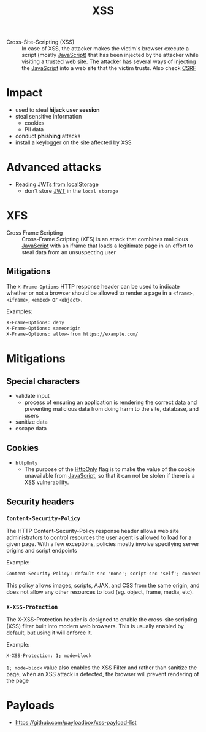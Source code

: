 :PROPERTIES:
:ID:       cf5f68a0-d550-414f-8a29-dcfc4a1d82f5
:END:
#+title: XSS
#+created: 20191119111206698
#+modified: 20220330100519508
#+origin: https://cheatsheetseries.owasp.org/cheatsheets/Cross_Site_Scripting_Prevention_Cheat_Sheet.html https://blog.larapulse.com/security/prevent-xss-csrf-attacks https://cheatsheetseries.owasp.org/cheatsheets/Content_Security_Policy_Cheat_Sheet.html https://portswigger.net/web-security/cross-site-scripting/reflected
#+revision: 0
#+tags: AppSec
#+tmap.id: 8a599de4-3a97-4917-9057-3f0902524302
#+type: text/vnd.tiddlywiki

- Cross-Site-Scripting (XSS) :: In case of XSS, the attacker makes the victim's browser execute a script (mostly [[#JavaScript][JavaScript]]) that has been injected by the attacker while visiting a trusted web site. The attacker has several ways of injecting the [[#JavaScript][JavaScript]] into a web site that the victim trusts. Also check [[#CSRF][CSRF]]

* Impact
:PROPERTIES:
:CUSTOM_ID: impact
:END:
- used to steal *hijack user session*
- steal sensitive information
  - cookies
  - PII data
- conduct *phishing* attacks
- install a keylogger on the site affected by XSS

* Advanced attacks
:PROPERTIES:
:CUSTOM_ID: advanced-attacks
:END:
- [[https://medium.com/redteam/stealing-jwts-in-localstorage-via-xss-6048d91378a0][Reading JWTs from localStorage]]
  - don't store [[id:8b4bec8f-ec46-4edf-b236-2d295089f94d][JWT]] in the ~local storage~

* XFS
:PROPERTIES:
:CUSTOM_ID: xfs
:END:
- Cross Frame Scripting :: Cross-Frame Scripting (XFS) is an attack that combines malicious [[#JavaScript][JavaScript]] with an iframe that loads a legitimate page in an effort to steal data from an unsuspecting user

** Mitigations
:PROPERTIES:
:CUSTOM_ID: mitigations
:END:
The =X-Frame-Options= HTTP response header can be used to indicate whether or not a browser should be allowed to render a page in a =<frame>=, =<iframe>=, =<embed>= or =<object>=.

Examples:

#+begin_src html
X-Frame-Options: deny
X-Frame-Options: sameorigin
X-Frame-Options: allow-from https://example.com/
#+end_src

* Mitigations
:PROPERTIES:
:CUSTOM_ID: mitigations-1
:END:
** Special characters
:PROPERTIES:
:CUSTOM_ID: special-characters
:END:
- validate input
  - process of ensuring an application is rendering the correct data and preventing malicious data from doing harm to the site, database, and users
- sanitize data
- escape data

** Cookies
:PROPERTIES:
:CUSTOM_ID: cookies
:END:
- =httpOnly=
  - The purpose of the [[#HttpOnly][HttpOnly]] flag is to make the value of the cookie unavailable from [[#JavaScript][JavaScript]], so that it can not be stolen if there is a XSS vulnerability.

** Security headers
:PROPERTIES:
:CUSTOM_ID: security-headers
:END:
*** =Content-Security-Policy=
:PROPERTIES:
:CUSTOM_ID: content-security-policy
:END:
The HTTP Content-Security-Policy response header allows web site administrators to control resources the user agent is allowed to load for a given page. With a few exceptions, policies mostly involve specifying server origins and script endpoints

Example:

#+begin_src html
Content-Security-Policy: default-src 'none'; script-src 'self'; connect-src 'self'; img-src 'self'; style-src 'self';
#+end_src

This policy allows images, scripts, AJAX, and CSS from the same origin, and does not allow any other resources to load (eg. object, frame, media, etc).

*** =X-XSS-Protection=
:PROPERTIES:
:CUSTOM_ID: x-xss-protection
:END:
The X-XSS-Protection header is designed to enable the cross-site scripting (XSS) filter built into modern web browsers. This is usually enabled by default, but using it will enforce it.

Example:

#+begin_src html
X-XSS-Protection: 1; mode=block
#+end_src

=1; mode=block= value also enables the XSS Filter and rather than sanitize the page, when an XSS attack is detected, the browser will prevent rendering of the page

* Payloads
:PROPERTIES:
:CUSTOM_ID: payloads
:END:
- [[https://github.com/payloadbox/xss-payload-list]]
